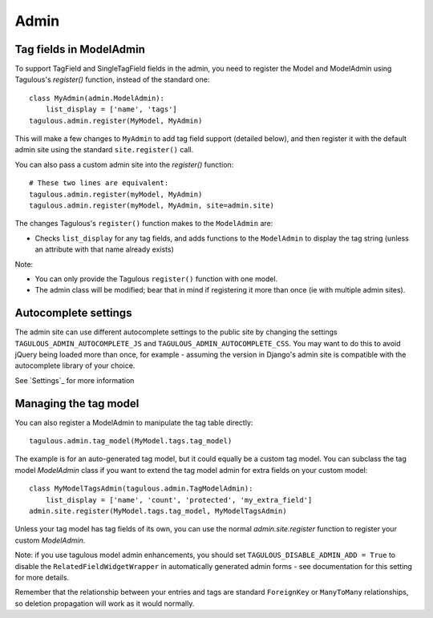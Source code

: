 .. _admin:

Admin
=====

Tag fields in ModelAdmin
------------------------

To support TagField and SingleTagField fields in the admin, you need to
register the Model and ModelAdmin using Tagulous's `register()` function,
instead of the standard one::

    class MyAdmin(admin.ModelAdmin):
        list_display = ['name', 'tags']
    tagulous.admin.register(MyModel, MyAdmin)

This will make a few changes to ``MyAdmin`` to add tag field support (detailed
below), and then register it with the default admin site using the standard
``site.register()`` call.

You can also pass a custom admin site into the `register()` function::

    # These two lines are equivalent:
    tagulous.admin.register(myModel, MyAdmin)
    tagulous.admin.register(myModel, MyAdmin, site=admin.site)

The changes Tagulous's ``register()`` function makes to the ``ModelAdmin`` are:

* Checks ``list_display`` for any tag fields, and adds functions to the
  ``ModelAdmin`` to display the tag string (unless an attribute with that name
  already exists)

Note:

* You can only provide the Tagulous ``register()`` function with one model.
* The admin class will be modified; bear that in mind if registering it more
  than once (ie with multiple admin sites).


Autocomplete settings
---------------------

The admin site can use different autocomplete settings to the public site by
changing the settings ``TAGULOUS_ADMIN_AUTOCOMPLETE_JS`` and
``TAGULOUS_ADMIN_AUTOCOMPLETE_CSS``. You may want to do this to avoid jQuery
being loaded more than once, for example - assuming the version in Django's
admin site is compatible with the autocomplete library of your choice.

See `Settings`_ for more information


Managing the tag model
----------------------

You can also register a ModelAdmin to manipulate the tag table directly::

    tagulous.admin.tag_model(MyModel.tags.tag_model)

The example is for an auto-generated tag model, but it could equally be a
custom tag model. You can subclass the tag model `ModelAdmin` class if you want
to extend the tag model admin for extra fields on your custom model::

    class MyModelTagsAdmin(tagulous.admin.TagModelAdmin):
        list_display = ['name', 'count', 'protected', 'my_extra_field']
    admin.site.register(MyModel.tags.tag_model, MyModelTagsAdmin)

Unless your tag model has tag fields of its own, you can use the normal
`admin.site.register` function to register your custom `ModelAdmin`.

Note: if you use tagulous model admin enhancements, you should set
``TAGULOUS_DISABLE_ADMIN_ADD = True`` to disable the
``RelatedFieldWidgetWrapper`` in automatically generated admin
forms - see documentation for this setting for more details.

Remember that the relationship between your entries and tags are standard
``ForeignKey`` or ``ManyToMany`` relationships, so deletion propagation will
work as it would normally.

